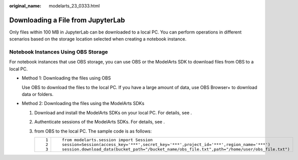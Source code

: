 :original_name: modelarts_23_0333.html

.. _modelarts_23_0333:

Downloading a File from JupyterLab
==================================

Only files within 100 MB in JupyterLab can be downloaded to a local PC. You can perform operations in different scenarios based on the storage location selected when creating a notebook instance.

Notebook Instances Using OBS Storage
------------------------------------

For notebook instances that use OBS storage, you can use OBS or the ModelArts SDK to download files from OBS to a local PC.

-  Method 1: Downloading the files using OBS

   Use OBS to download the files to the local PC. If you have a large amount of data, use OBS Browser+ to download data or folders.

-  Method 2: Downloading the files using the ModelArts SDKs

   #. Download and install the ModelArts SDKs on your local PC. For details, see .
   #. Authenticate sessions of the ModelArts SDKs. For details, see .
   #. from OBS to the local PC. The sample code is as follows:

      +-----------------------------------+--------------------------------------------------------------------------------------------------+
      | ::                                | ::                                                                                               |
      |                                   |                                                                                                  |
      |    1                              |    from modelarts.session import Session                                                         |
      |    2                              |    session=Session(access_key='***',secret_key='***',project_id='***',region_name='***')         |
      |    3                              |    session.download_data(bucket_path="/bucket_name/obs_file.txt",path="/home/user/obs_file.txt") |
      +-----------------------------------+--------------------------------------------------------------------------------------------------+
